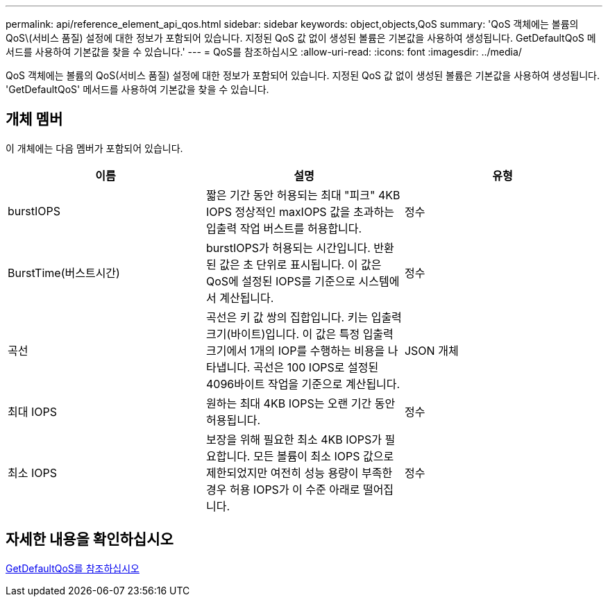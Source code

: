 ---
permalink: api/reference_element_api_qos.html 
sidebar: sidebar 
keywords: object,objects,QoS 
summary: 'QoS 객체에는 볼륨의 QoS\(서비스 품질) 설정에 대한 정보가 포함되어 있습니다. 지정된 QoS 값 없이 생성된 볼륨은 기본값을 사용하여 생성됩니다. GetDefaultQoS 메서드를 사용하여 기본값을 찾을 수 있습니다.' 
---
= QoS를 참조하십시오
:allow-uri-read: 
:icons: font
:imagesdir: ../media/


[role="lead"]
QoS 객체에는 볼륨의 QoS(서비스 품질) 설정에 대한 정보가 포함되어 있습니다. 지정된 QoS 값 없이 생성된 볼륨은 기본값을 사용하여 생성됩니다. 'GetDefaultQoS' 메서드를 사용하여 기본값을 찾을 수 있습니다.



== 개체 멤버

이 개체에는 다음 멤버가 포함되어 있습니다.

|===
| 이름 | 설명 | 유형 


 a| 
burstIOPS
 a| 
짧은 기간 동안 허용되는 최대 "피크" 4KB IOPS 정상적인 maxIOPS 값을 초과하는 입출력 작업 버스트를 허용합니다.
 a| 
정수



 a| 
BurstTime(버스트시간)
 a| 
burstIOPS가 허용되는 시간입니다. 반환된 값은 초 단위로 표시됩니다. 이 값은 QoS에 설정된 IOPS를 기준으로 시스템에서 계산됩니다.
 a| 
정수



 a| 
곡선
 a| 
곡선은 키 값 쌍의 집합입니다. 키는 입출력 크기(바이트)입니다. 이 값은 특정 입출력 크기에서 1개의 IOP를 수행하는 비용을 나타냅니다. 곡선은 100 IOPS로 설정된 4096바이트 작업을 기준으로 계산됩니다.
 a| 
JSON 개체



 a| 
최대 IOPS
 a| 
원하는 최대 4KB IOPS는 오랜 기간 동안 허용됩니다.
 a| 
정수



 a| 
최소 IOPS
 a| 
보장을 위해 필요한 최소 4KB IOPS가 필요합니다. 모든 볼륨이 최소 IOPS 값으로 제한되었지만 여전히 성능 용량이 부족한 경우 허용 IOPS가 이 수준 아래로 떨어집니다.
 a| 
정수

|===


== 자세한 내용을 확인하십시오

xref:reference_element_api_getdefaultqos.adoc[GetDefaultQoS를 참조하십시오]
